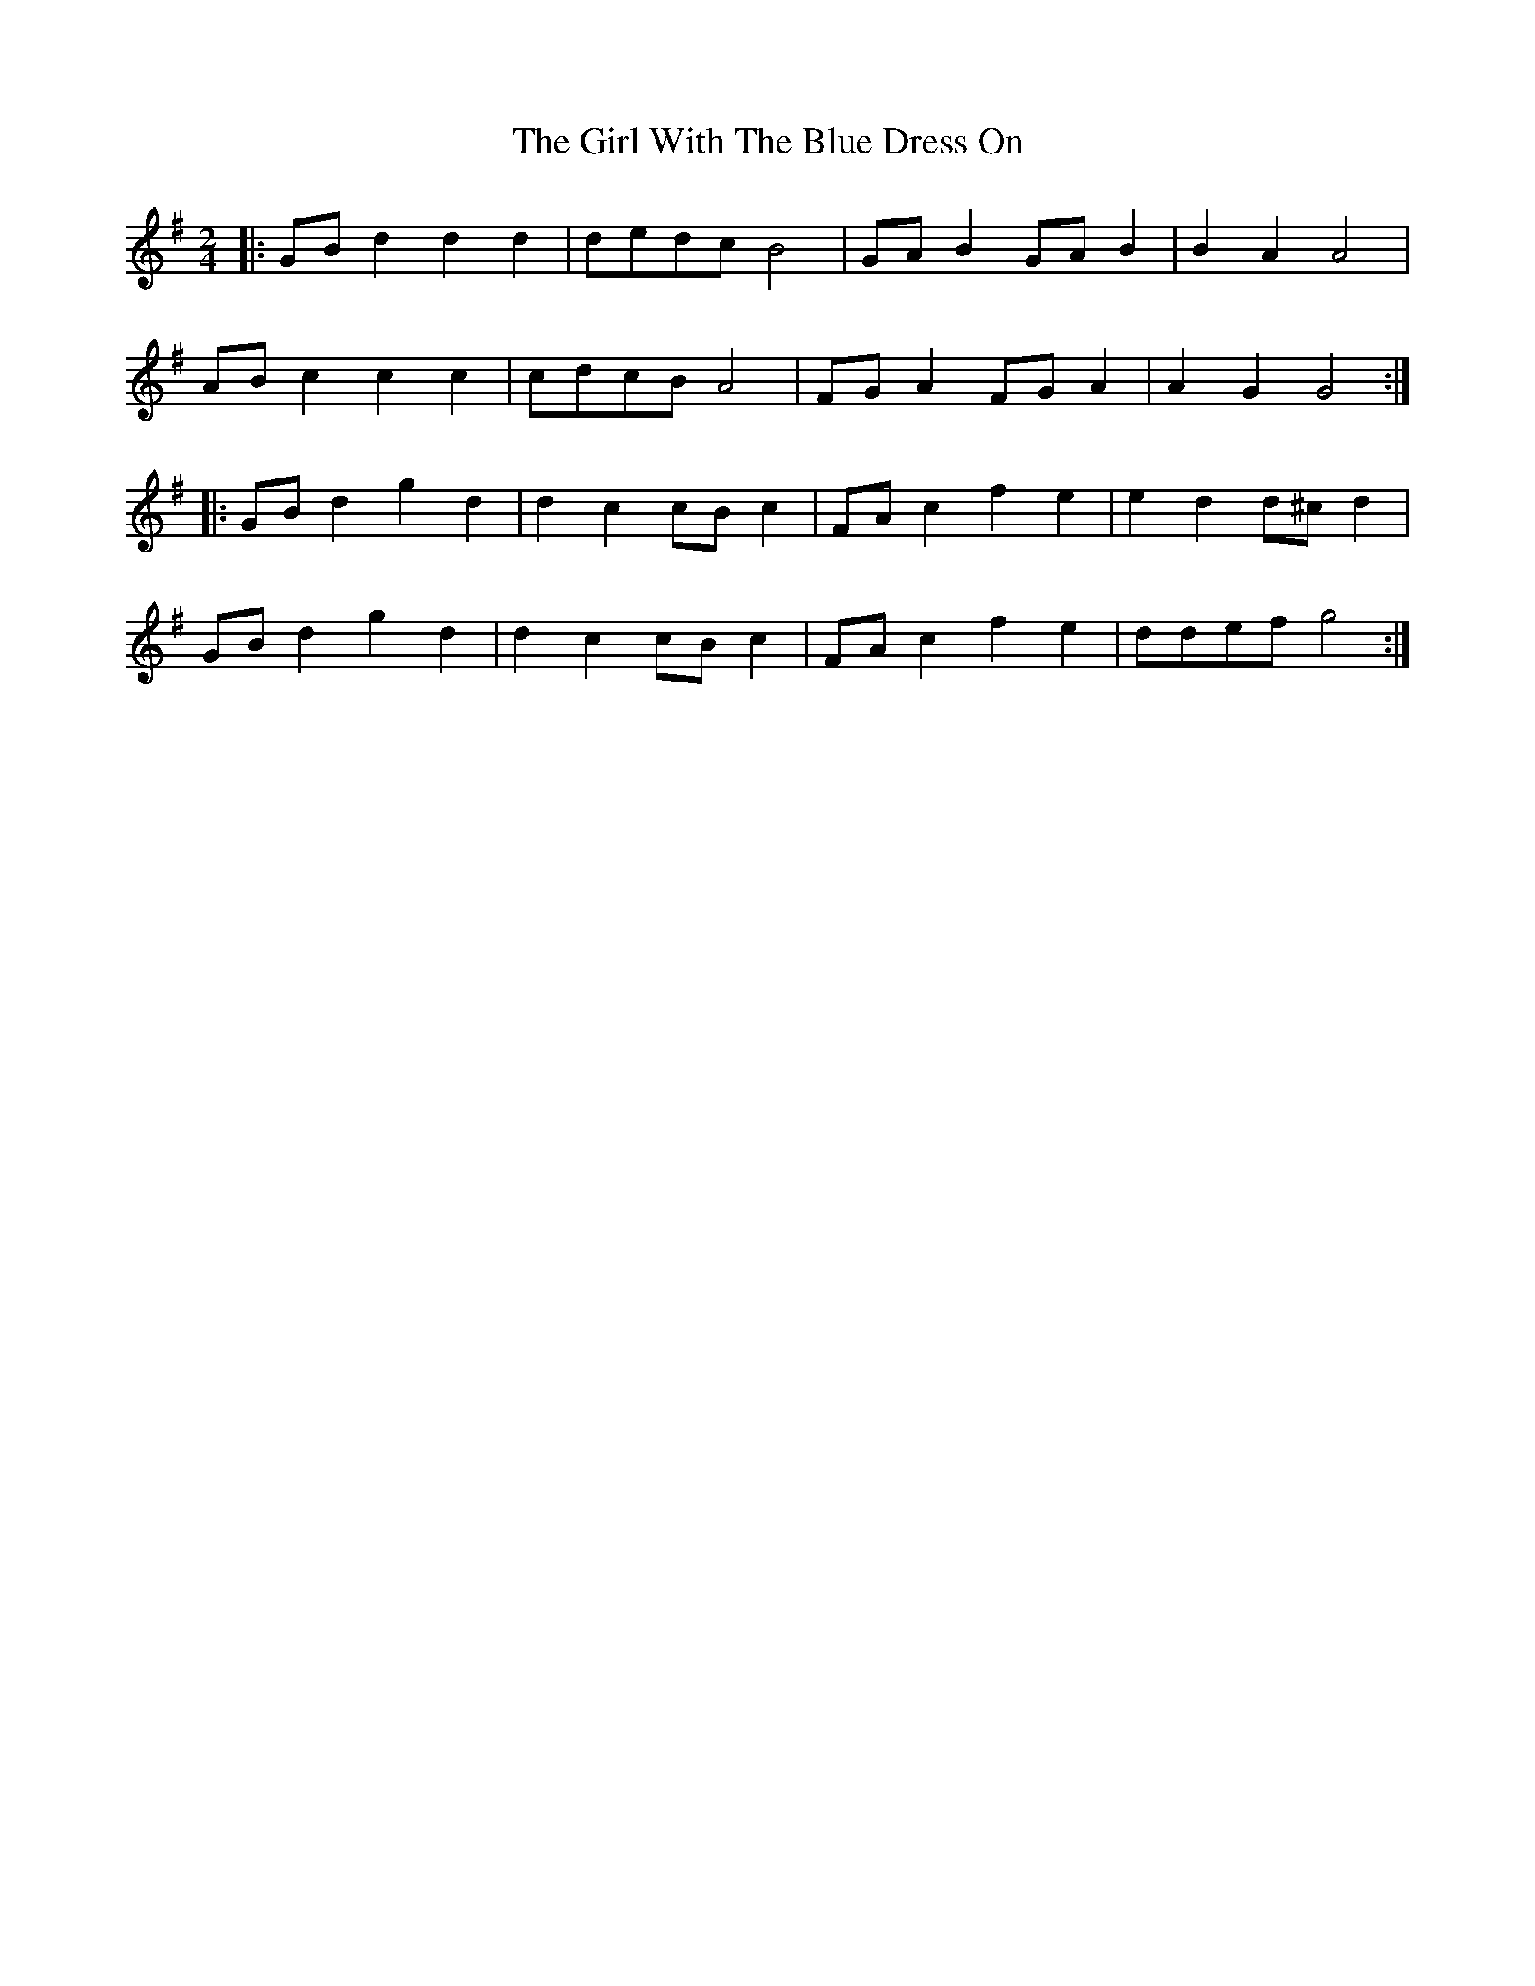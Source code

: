 X: 3
T: Girl With The Blue Dress On, The
Z: geoffwright
S: https://thesession.org/tunes/5762#setting17709
R: polka
M: 2/4
L: 1/8
K: Gmaj
|:GB d2d2d2|dedc B4|GA B2GA B2|B2A2A4|AB c2c2c2|cdcB A4|FG A2FG A2|A2G2G4:||:GB d2g2d2|d2c2cB c2|FA c2f2e2|e2d2d^c d2|GB d2g2d2|d2c2cB c2|FA c2f2e2|ddef g4:|
